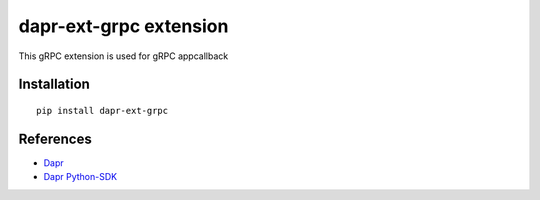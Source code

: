 dapr-ext-grpc extension
=======================

|pypi|

.. |pypi| image:: https://badge.fury.io/py/dapr-ext-grpc.svg
   :target: https://pypi.org/project/dapr-ext-grpc/

This gRPC extension is used for gRPC appcallback

Installation
------------

::

    pip install dapr-ext-grpc

References
----------

* `Dapr <https://github.com/dapr/dapr>`_
* `Dapr Python-SDK <https://github.com/dapr/python-sdk>`_
